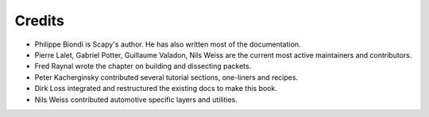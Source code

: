 
*********
Credits
*********

- Philippe Biondi is Scapy's author. He has also written most of the documentation.
- Pierre Lalet, Gabriel Potter, Guillaume Valadon, Nils Weiss are the current most active maintainers and contributors.
- Fred Raynal wrote the chapter on building and dissecting packets.
- Peter Kacherginsky contributed several tutorial sections, one-liners and recipes.
- Dirk Loss integrated and restructured the existing docs to make this book.
- Nils Weiss contributed automotive specific layers and utilities.
